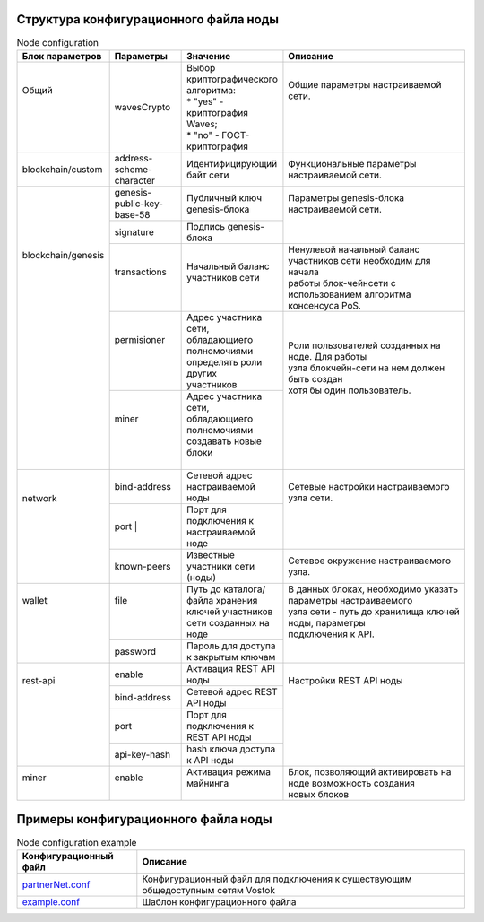 .. _configuration_file:

Структура конфигурационного файла ноды
====================

.. table:: Node configuration
    :widths: 10 10 10 30

    +----------------------+-----------------------------+-------------------------------------------+---------------------------------------------------------------------------+
    | Блок параметров      | Параметры                   | Значение                                  | Описание                                                                  |
    +======================+=============================+===========================================+===========================================================================+
    | | Общий              | wavesCrypto                 | | Выбор криптографического алгоритма:     | | Общие параметры настраиваемой сети.                                     |
    | |                    |                             | | * "yes" - криптография Waves;           | |                                                                         |
    | |                    |                             | | * "no" - ГОСТ-криптография              | |                                                                         |
    | |                    |                             |                                           | |                                                                         |
    +----------------------+-----------------------------+-------------------------------------------+---------------------------------------------------------------------------+
    | blockchain/custom    | address-scheme-character    | Идентифицирующий байт сети                | | Функциональные параметры настраиваемой сети.                            |
    +----------------------+-----------------------------+-------------------------------------------+---------------------------------------------------------------------------+
    | | blockchain/genesis | genesis-public-key-base-58  | Публичный ключ genesis-блока              | | Параметры genesis-блока настраиваемой сети.                             |
    | |                    +-----------------------------+-------------------------------------------+ |                                                                         |
    | |                    | signature                   | Подпись genesis-блока                     | |                                                                         |
    | |                    +-----------------------------+-------------------------------------------+---------------------------------------------------------------------------+
    | |                    | | transactions              | | Начальный баланс участников сети        | | Ненулевой начальный баланс участников сети необходим для начала         |
    | |                    | |                           | |                                         | | работы блок-чейнсети с использованием алгоритма консенсуса PoS.         |
    | |                    +-----------------------------+-------------------------------------------+---------------------------------------------------------------------------+
    | |                    | | permisioner               | | Адрес участника сети, обладающиего      | | Роли пользователей созданных на ноде. Для работы                        |
    | |                    | |                           | | полномочиями определять роли других     | | узла блокчейн-сети на нем должен быть создан                            |
    | |                    | |                           | | участников                              | | хотя бы один пользователь.                                              |
    | |                    +-----------------------------+-------------------------------------------+ |                                                                         |
    | |                    | | miner                     | | Адрес участника сети, обладающиего      | |                                                                         |
    | |                    | |                           | | полномочиями создавать новые блоки      | |                                                                         |
    | |                    | |                           | |                                         | |                                                                         |
    +----------------------+-----------------------------+-------------------------------------------+---------------------------------------------------------------------------+
    | | network            | bind-address                |  Сетевой адрес настраиваемой ноды         | | Сетевые настройки настраиваемого узла сети.                             |
    | |                    +-----------------------------+-------------------------------------------+ |                                                                         |
    | |                    | port                        | | Порт для подключения к настраиваемой    | |                                                                         |
    | |                    | |                           | | ноде                                    | |                                                                         |
    | |                    +-----------------------------+-------------------------------------------+---------------------------------------------------------------------------+
    | |                    | known-peers                 |  Известные участники сети (ноды)          | Сетевое окружение настраиваемого узла.                                    |
    +----------------------+-----------------------------+-------------------------------------------+---------------------------------------------------------------------------+
    | | wallet             | | file                      | | Путь до каталога/файла хранения         | | В данных блоках, необходимо указать параметры настраиваемого            |
    | |                    | |                           | | ключей участников сети созданных на     | | узла сети - путь до хранилища ключей ноды, параметры                    |
    | |                    | |                           | | ноде                                    | | подключения к АPI.                                                      |
    | |                    +-----------------------------+-------------------------------------------+ |                                                                         |
    | |                    | password                    | Пароль для доступа к закрытым ключам      | |                                                                         |
    +----------------------+-----------------------------+-------------------------------------------+---------------------------------------------------------------------------+
    | | rest-api           | enable                      | Активация REST API ноды                   | | Настройки REST API ноды                                                 |
    | |                    +-----------------------------+-------------------------------------------+ |                                                                         |
    | |                    | bind-address                | Сетевой адрес REST API ноды               | |                                                                         |
    | |                    +-----------------------------+-------------------------------------------+ |                                                                         |
    | |                    | port                        | Порт для подключения к REST API ноды      | |                                                                         |
    | |                    +-----------------------------+-------------------------------------------+ |                                                                         |
    | |                    | api-key-hash                | hash ключа доступа к API ноды             | |                                                                         |
    +----------------------+-----------------------------+-------------------------------------------+---------------------------------------------------------------------------+
    | | miner              | | enable                    | | Активация режима майнинга               | | Блок, позволяющий активировать на ноде возможность создания             |
    | |                    | |                           | |                                         | | новых блоков                                                            |
    +----------------------+-----------------------------+-------------------------------------------+---------------------------------------------------------------------------+


Примеры конфигурационного файла ноды
====================

.. table:: Node configuration example
    
    =============================================================================================================  =============================
     Конфигурационный файл                                                                                         Описание                      
    =============================================================================================================  =============================
     `partnerNet.conf <https://github.com/vostokplatform/Vostok-Releases/blob/master/configs/partnerNet.conf>`_    Конфигурационный файл для подключения к существующим общедоступным сетям Vostok
     `example.conf <https://github.com/vostokplatform/Vostok-Releases/blob/master/configs/example.conf>`_          Шаблон конфигурационного файла
    =============================================================================================================  =============================